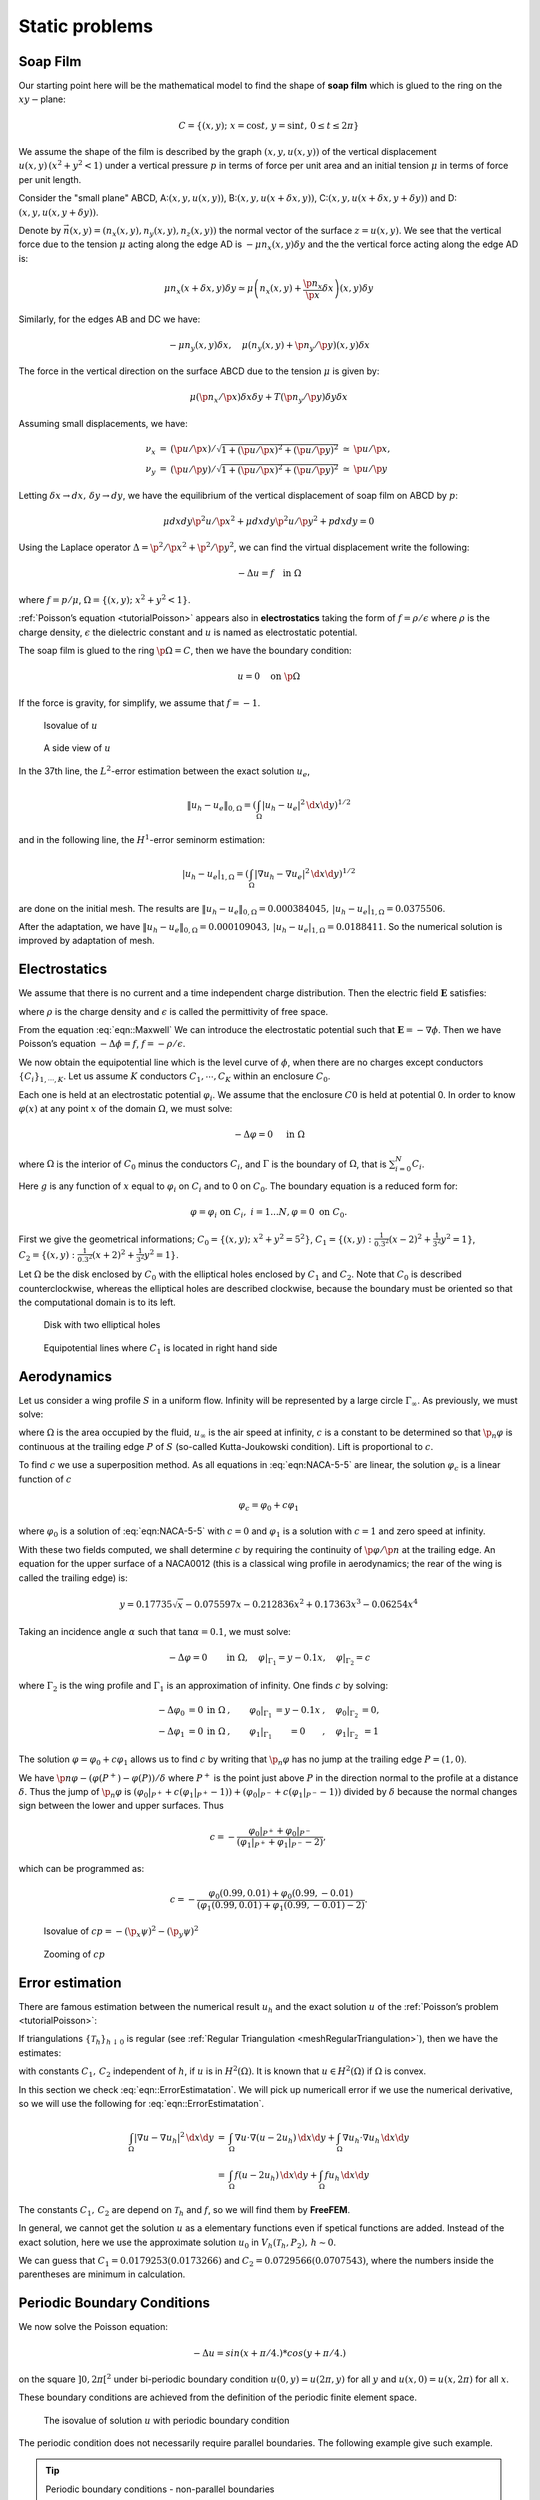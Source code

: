 .. role:: freefem(code)
  :language: freefem

Static problems
===============

.. _modelStatisSoap:

Soap Film
---------

Our starting point here will be the mathematical model to find the shape of **soap film** which is glued to the ring on the :math:`xy-`\ plane:

.. math::
    C=\{(x,y);\;x=\cos t,\,y=\sin t,\,0\leq t\leq 2\pi \}

We assume the shape of the film is described by the graph :math:`(x,y,u(x,y))` of the vertical displacement :math:`u(x,y)\, (x^2+y^2<1)` under a vertical pressure :math:`p` in terms of force per unit area and an initial tension :math:`\mu` in terms of force per unit length.

Consider the "small plane" ABCD, A:\ :math:`(x,y,u(x,y))`, B:\ :math:`(x,y,u(x+\delta x,y))`, C:\ :math:`(x,y,u(x+\delta x,y+\delta y))` and D:\ :math:`(x,y,u(x,y+\delta y))`.

Denote by :math:`\vec{n}(x,y)=(n_x(x,y),n_y(x,y),n_z(x,y))` the normal vector of the surface :math:`z=u(x,y)`.
We see that the vertical force due to the tension :math:`\mu` acting along the edge AD is :math:`-\mu n_x(x,y)\delta y` and the the vertical force acting along the edge AD is:

.. math::
    \mu n_x(x+\delta x,y)\delta y\simeq \mu\left(n_x(x,y)+\frac{\p n_x}{\p x}\delta x\right)(x,y)\delta y

.. figure:: images/StaticProblems_SoapFilm.png
    :name: exampleStaticProblemsSoapFilm
    :width: 75%

Similarly, for the edges AB and DC we have:

.. math::
    -\mu n_y(x,y)\delta x,\quad\mu\left(n_y(x,y)+\p n_y/\p y\right)(x,y)\delta x

The force in the vertical direction on the surface ABCD due to the tension :math:`\mu` is given by:

.. math::
    \mu\left(\p n_x/\p x\right)\delta x\delta y+T\left(\p n_y/\p y\right)\delta y\delta x

Assuming small displacements, we have:

.. math::
    \begin{array}{rcccl}
        \nu_x&=&(\p u/\p x)/\sqrt{1+(\p u/\p x)^2+(\p u/\p y)^2}&\simeq& \p u/\p x,\\
        \nu_y&=&(\p u/\p y)/\sqrt{1+(\p u/\p x)^2+(\p u/\p y)^2}&\simeq& \p u/\p y
    \end{array}

Letting :math:`\delta x\to dx,\, \delta y\to dy`, we have the equilibrium of the vertical displacement of soap film on ABCD by :math:`p`:

.. math::
    \mu dx dy\p^2 u/\p x^2 +\mu dx dy\p^2 u/\p y^2 + p dx dy = 0

Using the Laplace operator :math:`\Delta = \p^2 /\p x^2 + \p^2 /\p y^2`, we can find the virtual displacement write the following:

.. math::
    -\Delta u = f\quad \mbox{in }\Omega

where :math:`f=p/\mu`, :math:`\Omega =\{(x,y);\;x^{2}+y^{2}<1\}`.

:ref:`Poisson’s equation <tutorialPoisson>` appears also in **electrostatics** taking the form of :math:`f=\rho / \epsilon` where :math:`\rho` is the charge density, :math:`\epsilon` the dielectric constant and :math:`u` is named as electrostatic potential.

The soap film is glued to the ring :math:`\p \Omega =C`, then we have the boundary condition:

.. math::
    u=0\quad \mbox{on }\p \Omega

If the force is gravity, for simplify, we assume that :math:`f=-1`.

.. code-block:: freefem
    :linenos:

    // Parameters
    int nn = 50;
    func f = -1;
    func ue = (x^2+y^2-1)/4; //ue: exact solution

    // Mesh
    border a(t=0, 2*pi){x=cos(t); y=sin(t); label=1;}
    mesh disk = buildmesh(a(nn));
    plot(disk);

    // Fespace
    fespace femp1(disk, P1);
    femp1 u, v;

    // Problem
    problem laplace (u, v)
        = int2d(disk)( //bilinear form
            dx(u)*dx(v)
            + dy(u)*dy(v)
        )
        - int2d(disk)( //linear form
            f*v
        )
        + on(1, u=0) //boundary condition
        ;

    // Solve
    laplace;

    // Plot
    plot (u, value=true, wait=true);

    // Error
    femp1 err = u - ue;
    plot(err, value=true, wait=true);

    cout << "error L2 = " << sqrt( int2d(disk)(err^2) )<< endl;
    cout << "error H10 = " << sqrt( int2d(disk)((dx(u)-x/2)^2) + int2d(disk)((dy(u)-y/2)^2) )<< endl;

    /// Re-run with a mesh adaptation ///

    // Mesh adaptation
    disk = adaptmesh(disk, u, err=0.01);
    plot(disk, wait=true);

    // Solve
    laplace;
    plot (u, value=true, wait=true);

    // Error
    err = u - ue; //become FE-function on adapted mesh
    plot(err, value=true, wait=true);

    cout << "error L2 = " << sqrt( int2d(disk)(err^2) )<< endl;
    cout << "error H10 = " << sqrt( int2d(disk)((dx(u)-x/2)^2) + int2d(disk)((dy(u)-y/2)^2) )<< endl;

.. figure:: images/StaticProblems_SoapFilmSol.png
    :width: 50%
    :name: exampleStaticProblemsSoapFilmSol

    Isovalue of :math:`u`

.. figure:: images/StaticProblems_SoapFilm3D.png
    :width: 100%
    :name: exampleStaticProblemsSoapFilm3D

    A side view of :math:`u`

In the 37th line, the :math:`L^2`-error estimation between the exact solution :math:`u_e`,

.. math::
    \|u_h - u_e\|_{0,\Omega}=\left(\int_{\Omega}|u_h-u_e|^2\, \d x\d y\right)^{1/2}

and in the following line, the :math:`H^1`-error seminorm estimation:

.. math::
    |u_h - u_e|_{1,\Omega}=\left(\int_{\Omega}|\nabla u_h-\nabla u_e|^2\, \d x\d y\right)^{1/2}

are done on the initial mesh.
The results are :math:`\|u_h - u_e\|_{0,\Omega}=0.000384045,\, |u_h - u_e|_{1,\Omega}=0.0375506`.

After the adaptation, we have :math:`\|u_h - u_e\|_{0,\Omega}=0.000109043,\, |u_h - u_e|_{1,\Omega}=0.0188411`.
So the numerical solution is improved by adaptation of mesh.

Electrostatics
--------------

We assume that there is no current and a time independent charge distribution.
Then the electric field :math:`\mathbf{E}` satisfies:

.. math::
    \begin{array}{rcl}
        \mathrm{div}\mathbf{E} &=& \rho/\epsilon\\
        \mathrm{curl}\mathbf{E} &=& 0
    \end{array}
    :label: eqn::Maxwell

where :math:`\rho` is the charge density and :math:`\epsilon` is called the permittivity of free space.

From the equation :eq:`eqn::Maxwell` We can introduce the electrostatic potential such that :math:`\mathbf{E}=-\nabla \phi`.
Then we have Poisson’s equation :math:`-\Delta \phi=f`, :math:`f=-\rho/\epsilon`.

We now obtain the equipotential line which is the level curve of :math:`\phi`, when there are no charges except conductors :math:`\{C_i\}_{1,\cdots,K}`.
Let us assume :math:`K` conductors :math:`C_1,\cdots,C_K` within an enclosure :math:`C_0`.

Each one is held at an electrostatic potential :math:`\varphi_i`.
We assume that the enclosure :math:`C0` is held at potential 0.
In order to know :math:`\varphi(x)` at any point :math:`x` of the domain :math:`\Omega`, we must solve:

.. math::
    -\Delta \varphi =0\quad \textrm{ in }\Omega

where :math:`\Omega` is the interior of :math:`C_0` minus the conductors :math:`C_i`, and :math:`\Gamma` is the boundary of :math:`\Omega`, that is :math:`\sum_{i=0}^N C_i`.

Here :math:`g` is any function of :math:`x` equal to :math:`\varphi_i` on :math:`C_i` and to 0 on :math:`C_0`.
The boundary equation is a reduced form for:

.. math::
    \varphi =\varphi_{i}\;\text{on }C_{i},\;i=1...N,\varphi =0\;\text{on }C_{0}.

First we give the geometrical informations; :math:`C_0=\{(x,y);\; x^2+y^2=5^2\}`, :math:`C_1=\{(x,y):\;\frac{1}{0.3^2}(x-2)^2+\frac{1}{3^2}y^2=1\}`, :math:`C_2=\{(x,y):\; \frac{1}{0.3^2}(x+2)^2+\frac{1}{3^2}y^2=1\}`.

Let :math:`\Omega` be the disk enclosed by :math:`C_0` with the elliptical holes enclosed by :math:`C_1` and :math:`C_2`.
Note that :math:`C_0` is described counterclockwise, whereas the elliptical holes are described clockwise, because the boundary must be oriented so that the computational domain is to its left.

.. code-block:: freefem
    :linenos:

    // Mesh
    border C0(t=0, 2*pi){x=5*cos(t); y=5*sin(t);}
    border C1(t=0, 2*pi){x=2+0.3*cos(t); y=3*sin(t);}
    border C2(t=0, 2*pi){x=-2+0.3*cos(t); y=3*sin(t);}

    mesh Th = buildmesh(C0(60) + C1(-50) + C2(-50));
    plot(Th);

    // Fespace
    fespace Vh(Th, P1);
    Vh uh, vh;

    // Problem
    problem Electro (uh, vh)
        = int2d(Th)( //bilinear
            dx(uh)*dx(vh)
            + dy(uh)*dy(vh)
        )
        + on(C0, uh=0) //boundary condition on C_0
        + on(C1, uh=1) //+1 volt on C_1
        + on(C2, uh=-1) //-1 volt on C_2
        ;

    // Solve
    Electro;
    plot(uh);

.. subfigstart::

.. _figDiskWithHoles:

.. figure:: images/StaticProblems_ElectrostaticsMesh.png
    :width: 90%
    :name: exampleStaticProblemsElectrostaticsMesh

    Disk with two elliptical holes

.. _figDiskWithLines:

.. figure:: images/StaticProblems_Electrostatics.png
    :width: 90%
    :name: exampleStaticProblemsElectrostatics

    Equipotential lines where :math:`C_1` is located in right hand side

.. subfigend::
    :width: 0.49
    :alt: DiskWithHoles
    :label: DiskWithHoles

Aerodynamics
------------

Let us consider a wing profile :math:`S` in a uniform flow.
Infinity will be represented by a large circle :math:`\Gamma_{\infty}`.
As previously, we must solve:

.. math::
    \Delta \varphi=0\quad\textrm{in }\Omega,
    \quad \varphi|_S=c,\quad
    \varphi|_{\Gamma_{\infty}}=u_{\infty 1x}-u_{\infty2x}
    :label: eqn:NACA-5-5

where :math:`\Omega` is the area occupied by the fluid, :math:`u_{\infty}` is the air speed at infinity, :math:`c` is a constant to be determined so that :math:`\p_n\varphi` is continuous at the trailing edge :math:`P` of :math:`S` (so-called Kutta-Joukowski condition).
Lift is proportional to :math:`c`.

To find :math:`c` we use a superposition method.
As all equations in :eq:`eqn:NACA-5-5` are linear, the solution :math:`\varphi_c` is a linear function of :math:`c`

.. math::
    \varphi_c = \varphi_0 + c\varphi_1

where :math:`\varphi_0` is a solution of :eq:`eqn:NACA-5-5` with :math:`c = 0` and :math:`\varphi_1` is a solution with :math:`c = 1` and zero speed at infinity.

With these two fields computed, we shall determine :math:`c` by requiring the continuity of :math:`\p \varphi /\p n` at the trailing edge.
An equation for the upper surface of a NACA0012 (this is a classical wing profile in aerodynamics; the rear of the wing is called the trailing edge) is:

.. math::
    y = 0.17735\sqrt{x} - 0.075597x - 0.212836x^2 + 0.17363x^3 - 0.06254x^4

Taking an incidence angle :math:`\alpha` such that :math:`\tan \alpha = 0.1`, we must solve:

.. math::
    -\Delta\varphi = 0\qquad \textrm{in }\Omega, \quad \varphi|_{\Gamma_1} = y - 0.1x,\quad \varphi |_{\Gamma_2} = c

where :math:`\Gamma_2` is the wing profile and :math:`\Gamma_1` is an approximation of infinity.
One finds :math:`c` by solving:

.. math::
    \begin{array}{ccccccc}
        -\Delta\varphi_0 &= 0 &\textrm{in }\Omega&,\qquad \varphi_0|_{\Gamma_1} &= y - 0.1x&, \quad \varphi_0|_{\Gamma_2} &= 0,\\
        -\Delta\varphi_1 &= 0 &\textrm{in }\Omega&, \qquad \varphi_1|_{\Gamma_1} &= 0&, \quad \varphi_1|_{\Gamma_2} &= 1
    \end{array}

The solution :math:`\varphi = \varphi_0+c\varphi_1` allows us to find :math:`c` by writing that :math:`\p_n\varphi` has no jump at the trailing edge :math:`P = (1, 0)`.

We have :math:`\p n\varphi -(\varphi (P^+)-\varphi (P))/\delta` where :math:`P^+` is the point just above :math:`P` in the direction normal to the profile at a distance :math:`\delta`.
Thus the jump of :math:`\p_n\varphi` is :math:`(\varphi_0|_{P^+} +c(\varphi_1|_{P^+} -1))+(\varphi_0|_{P^-} +c(\varphi_1|_{P^-} -1))` divided by :math:`\delta` because the normal changes sign between the lower and upper surfaces. Thus

.. math::
    c = -\frac{\varphi_0|_{P^+} + \varphi_0|_{P^-}}
    {(\varphi_1|_{P^+} + \varphi_1|_{P^-} - 2)} ,

which can be programmed as:

.. math::
    c = -\frac{\varphi_0(0.99, 0.01) + \varphi_0(0.99,-0.01)}
    {(\varphi_1(0.99, 0.01) + \varphi_1(0.99,-0.01) - 2)} .

.. code-block:: freefem
    :linenos:

    // Mesh
    border a(t=0, 2*pi){x=5*cos(t); y=5*sin(t);}
    border upper(t=0, 1) {
        x=t;
        y=0.17735*sqrt(t)-0.075597*t - 0.212836*(t^2) + 0.17363*(t^3) - 0.06254*(t^4);
    }
    border lower(t=1, 0) {
        x=t;
        y=-(0.17735*sqrt(t) - 0.075597*t - 0.212836*(t^2) + 0.17363*(t^3) - 0.06254*(t^4));
    }
    border c(t=0, 2*pi){x=0.8*cos(t)+0.5; y=0.8*sin(t);}

    mesh Zoom = buildmesh(c(30) + upper(35) + lower(35));
    mesh Th = buildmesh(a(30) + upper(35) + lower(35));

    // Fespace
    fespace Vh(Th, P2);
    Vh psi0, psi1, vh;

    fespace ZVh(Zoom, P2);

    // Problem
    solve Joukowski0(psi0, vh)
        = int2d(Th)(
            dx(psi0)*dx(vh)
            + dy(psi0)*dy(vh)
        )
        + on(a, psi0=y-0.1*x)
        + on(upper, lower, psi0=0)
        ;

    plot(psi0);

    solve Joukowski1(psi1,vh)
        = int2d(Th)(
            dx(psi1)*dx(vh)
            + dy(psi1)*dy(vh)
        )
        + on(a, psi1=0)
        + on(upper, lower, psi1=1);

    plot(psi1);

    //continuity of pressure at trailing edge
    real beta = psi0(0.99,0.01) + psi0(0.99,-0.01);
    beta = -beta / (psi1(0.99,0.01) + psi1(0.99,-0.01)-2);

    Vh psi = beta*psi1 + psi0;
    plot(psi);

    ZVh Zpsi = psi;
    plot(Zpsi, bw=true);

    ZVh cp = -dx(psi)^2 - dy(psi)^2;
    plot(cp);

    ZVh Zcp = cp;
    plot(Zcp, nbiso=40);

.. subfigstart::

.. _figIsovalueOfCp:

.. figure:: images/StaticProblems_Aerodynamics1.png
    :width: 90%
    :name: exampleStaticProblemsAerodynamics1

    Isovalue of :math:`cp = -(\p_x\psi)^2 - (\p_y\psi)^2`

.. _figZoomingOfCp:

.. figure:: images/StaticProblems_Aerodynamics2.png
    :width: 90%
    :name: exampleStaticProblemsAerodynamics2

    Zooming of :math:`cp`

.. subfigend::
    :width: 0.49
    :alt: IsovalueOfCp
    :label: IsovalueOfCp

Error estimation
----------------

There are famous estimation between the numerical result :math:`u_h` and the exact solution :math:`u` of the :ref:`Poisson’s problem <tutorialPoisson>`:

If triangulations :math:`\{\mathcal{T}_h\}_{h\downarrow 0}` is regular (see :ref:`Regular Triangulation <meshRegularTriangulation>`), then we have the estimates:

.. math::
    \begin{array}{rcl}
        |\nabla u - \nabla u_h|_{0,\Omega} &\le& C_1h \\
        \|u - u_h\|_{0,\Omega} &\le& C_2h^2
    \end{array}
    :label: eqn::ErrorEstimatation

with constants :math:`C_1,\, C_2` independent of :math:`h`, if :math:`u` is in :math:`H^2(\Omega)`.
It is known that :math:`u\in H^2(\Omega)` if :math:`\Omega` is convex.

In this section we check :eq:`eqn::ErrorEstimatation`.
We will pick up numericall error if we use the numerical derivative, so we will use the following for :eq:`eqn::ErrorEstimatation`.

.. math::
    \begin{array}{rcl}
        \int_{\Omega}|\nabla u - \nabla u_h|^2\, \d x\d y &=&\int_{\Omega}\nabla u\cdot \nabla(u - 2u_h)\, \d x\d y+ \int_{\Omega}\nabla u_h\cdot \nabla u_h\, \d x\d y\\
        &=&\int_{\Omega}f(u-2u_h)\, \d x\d y+\int_{\Omega}fu_h\, \d x\d y
    \end{array}

The constants :math:`C_1,\, C_2` are depend on :math:`\mathcal{T}_h` and :math:`f`, so we will find them by **FreeFEM**.

In general, we cannot get the solution :math:`u` as a elementary functions even if spetical functions are added.
Instead of the exact solution, here we use the approximate solution :math:`u_0` in :math:`V_h(\mathcal{T}_h,P_2),\, h\sim 0`.

.. code-block:: freefem
    :linenos:

    // Parameters
    func f = x*y;

    //Mesh
    mesh Th0 = square(100, 100);

    // Fespace
    fespace V0h(Th0, P2);
    V0h u0, v0;

    // Problem
    solve Poisson0 (u0, v0)
        = int2d(Th0)(
            dx(u0)*dx(v0)
            + dy(u0)*dy(v0)
        )
        - int2d(Th0)(
            f*v0
        )
        + on(1, 2, 3, 4, u0=0)
        ;
    plot(u0);

    // Error loop
    real[int] errL2(10), errH1(10);
    for (int i = 1; i <= 10; i++){
        // Mesh
        mesh Th = square(5+i*3,5+i*3);

        // Fespace
        fespace Vh(Th, P1);
        Vh u, v;
        fespace Ph(Th, P0);
        Ph h = hTriangle; //get the size of all triangles

        // Problem
        solve Poisson (u, v)
            = int2d(Th)(
                dx(u)*dx(v)
                + dy(u)*dy(v)
            )
            - int2d(Th)(
                f*v
            )
            + on(1, 2, 3, 4, u=0)
            ;

        // Error
        V0h uu = u; //interpolate solution on first mesh
        errL2[i-1] = sqrt( int2d(Th0)((uu - u0)^2) )/h[].max^2;
        errH1[i-1] = sqrt( int2d(Th0)(f*(u0 - 2*uu + uu)) )/h[].max;
    }

    // Display
    cout << "C1 = " << errL2.max << "("<<errL2.min<<")" << endl;
    cout << "C2 = " << errH1.max << "("<<errH1.min<<")" << endl;

We can guess that :math:`C_1=0.0179253(0.0173266)` and :math:`C_2=0.0729566(0.0707543)`, where the numbers inside the parentheses are minimum in calculation.

Periodic Boundary Conditions
----------------------------

We now solve the Poisson equation:

.. math::
    -\Delta u = sin(x+\pi/4.)*cos(y+\pi/4.)

on the square :math:`]0,2\pi[^2` under bi-periodic boundary condition :math:`u(0,y)=u(2\pi,y)` for all :math:`y` and :math:`u(x,0)=u(x,2\pi)` for all :math:`x`.

These boundary conditions are achieved from the definition of the periodic finite element space.

.. code-block:: freefem
    :linenos:

    // Parameters
    func f = sin(x+pi/4.)*cos(y+pi/4.); //right hand side

    // Mesh
    mesh Th = square(10, 10, [2*x*pi, 2*y*pi]);

    // Fespace
    //defined the fespace with periodic condition
    //label: 2 and 4 are left and right side with y the curve abscissa
    //       1 and 2 are bottom and upper side with x the curve abscissa
    fespace Vh(Th, P2, periodic=[[2, y], [4, y], [1, x], [3, x]]);
    Vh uh, vh;

    // Problem
    problem laplace (uh, vh)
        = int2d(Th)(
            uh*vh*1.0e-10 // to fix the constant
            + dx(uh)*dx(vh)
            + dy(uh)*dy(vh)
        )
        + int2d(Th)(
            - f*vh
        )
        ;

    // Solve
    laplace;

    // Plot
    plot(uh, value=true);

.. figure:: images/StaticProblems_PeriodicBoundaryConditions.png
    :name: exampleStaticProblemsPeriodicBoundaryConditions
    :width: 50%

    The isovalue of solution :math:`u` with periodic boundary condition

The periodic condition does not necessarily require parallel boundaries.
The following example give such example.

.. tip:: Periodic boundary conditions - non-parallel boundaries

    .. code-block:: freefem
        :linenos:

        // Parameters
        int n = 10;
        real r = 0.25;
        real r2 = 1.732;
        func f = (y+x+1)*(y+x-1)*(y-x+1)*(y-x-1);

        // Mesh
        border a(t=0, 1){x=-t+1; y=t; label=1;};
        border b(t=0, 1){x=-t; y=1-t; label=2;};
        border c(t=0, 1){x=t-1; y=-t; label=3;};
        border d(t=0, 1){x=t; y=-1+t; label=4;};
        border e(t=0, 2*pi){x=r*cos(t); y=-r*sin(t); label=0;};
        mesh Th = buildmesh(a(n) + b(n) + c(n) + d(n) + e(n));
        plot(Th, wait=true);

        // Fespace
        //warning for periodic condition:
        //side a and c
        //on side a (label 1) $ x \in [0,1] $ or $ x-y\in [-1,1] $
        //on side c (label 3) $ x \in [-1,0]$ or $ x-y\in[-1,1] $
        //so the common abscissa can be respectively $x$ and $x+1$
        //or you can can try curviline abscissa $x-y$ and $x-y$
        //1 first way
        //fespace Vh(Th, P2, periodic=[[2, 1+x], [4, x], [1, x], [3, 1+x]]);
        //2 second way
        fespace Vh(Th, P2, periodic=[[2, x+y], [4, x+y], [1, x-y], [3, x-y]]);
        Vh uh, vh;

        // Problem
        real intf = int2d(Th)(f);
        real mTh = int2d(Th)(1);
        real k =  intf / mTh;
        problem laplace (uh, vh)
            = int2d(Th)(
                uh*vh*1.0e-10 // to fix the constant
                + dx(uh)*dx(vh)
                + dy(uh)*dy(vh)
            )
            + int2d(Th)(
                (k-f)*vh
            )
            ;

        // Solve
        laplace;

        // Plot
        plot(uh, wait=true);

    .. figure:: images/StaticProblems_PeriodicBoundaryConditions2.png
        :name: exampleStaticProblemsPeriodicBoundaryConditions2
        :width: 50%

        The isovalue of solution :math:`u` for :math:`\Delta u = ((y+x)^{2}+1)((y-x)^{2}+1) - k`, in :math:`\Omega` and :math:`\p_{n} u =0` on hole, and with two periodic boundary condition on external border

An other example with no equal border, just to see if the code works.

.. tip:: Periodic boundary conditions - non-equal border

    .. code-block:: freefem
        :linenos:

        // Macro
        //irregular boundary condition to build border AB
        macro LINEBORDER(A, B, lab)
            border A#B(t=0,1){ real t1=1.-t;
            x=A#x*t1+B#x*t;
            y=A#y*t1+B#y*t;
            label=lab; } //EOM
        // compute \||AB|\| A=(ax,ay) et B =(bx,by)
        macro dist(ax, ay, bx, by)
            sqrt(square((ax)-(bx)) + square((ay)-(by))) //EOM
        macro Grad(u) [dx(u), dy(u)] //EOM

        // Parameters
        int n = 10;
        real Ax = 0.9, Ay = 1;
        real Bx = 2, By = 1;
        real Cx = 2.5, Cy = 2.5;
        real Dx = 1, Dy = 2;
        real gx = (Ax+Bx+Cx+Dx)/4.;
        real gy = (Ay+By+Cy+Dy)/4.;

        // Mesh
        LINEBORDER(A,B,1)
        LINEBORDER(B,C,2)
        LINEBORDER(C,D,3)
        LINEBORDER(D,A,4)
        mesh Th=buildmesh(AB(n)+BC(n)+CD(n)+DA(n),fixedborder=1);

        // Fespace
        real l1 = dist(Ax,Ay,Bx,By);
        real l2 = dist(Bx,By,Cx,Cy);
        real l3 = dist(Cx,Cy,Dx,Dy);
        real l4 = dist(Dx,Dy,Ax,Ay);
        func s1 = dist(Ax,Ay,x,y)/l1; //absisse on AB = ||AX||/||AB||
        func s2 = dist(Bx,By,x,y)/l2; //absisse on BC = ||BX||/||BC||
        func s3 = dist(Cx,Cy,x,y)/l3; //absisse on CD = ||CX||/||CD||
        func s4 = dist(Dx,Dy,x,y)/l4; //absisse on DA = ||DX||/||DA||
        verbosity = 6; //to see the abscisse value of the periodic condition
        fespace Vh(Th, P1, periodic=[[1, s1], [3, s3], [2, s2], [4, s4]]);
        verbosity = 1; //reset verbosity
        Vh u, v;

        real cc = 0;
        cc = int2d(Th)((x-gx)*(y-gy)-cc)/Th.area;
        cout << "compatibility = " << int2d(Th)((x-gx)*(y-gy)-cc) <<endl;

        // Problem
        solve Poisson (u, v)
            = int2d(Th)(
                Grad(u)'*Grad(v)
                + 1e-10*u*v
            )
            -int2d(Th)(
                10*v*((x-gx)*(y-gy)-cc)
            )
            ;

        // Plot
        plot(u, value=true);

.. tip:: Periodic boundry conditions - Poisson cube-balloon

    .. code-block:: freefem
        :linenos:

        load "msh3" load "tetgen" load "medit"

        // Parameters
        real hs = 0.1; //mesh size on sphere
        int[int] N = [20, 20, 20];
        real [int,int] B = [[-1, 1], [-1, 1], [-1, 1]];
        int [int,int] L = [[1, 2], [3, 4], [5, 6]];

        real x0 = 0.3, y0 = 0.4, z0 = 06;
        func f = sin(x*2*pi+x0)*sin(y*2*pi+y0)*sin(z*2*pi+z0);

        // Mesh
        bool buildTh = 0;
        mesh3 Th;
        try { //a way to build one time the mesh or read it if the file exist
            Th = readmesh3("Th-hex-sph.mesh");
        }
        catch (...){
            buildTh = 1;
        }

        if (buildTh){
            include "MeshSurface.idp"

            // Surface Mesh
            mesh3 ThH = SurfaceHex(N, B, L, 1);
            mesh3 ThS = Sphere(0.5, hs, 7, 1);

            mesh3 ThHS = ThH + ThS;

            real voltet = (hs^3)/6.;
            real[int] domain = [0, 0, 0, 1, voltet, 0, 0, 0.7, 2, voltet];
            Th = tetg(ThHS, switch="pqaAAYYQ", nbofregions=2, regionlist=domain);

            savemesh(Th, "Th-hex-sph.mesh");
        }

        // Fespace
        fespace Ph(Th, P0);
        Ph reg = region;
        cout << " centre = " << reg(0,0,0) << endl;
        cout << " exterieur = " << reg(0,0,0.7) << endl;

        verbosity = 50;
        fespace Vh(Th, P1, periodic=[[3, x, z], [4, x, z], [1, y, z], [2, y, z], [5, x, y], [6, x, y]]);
        verbosity = 1;
        Vh uh,vh;

        // Macro
        macro Grad(u) [dx(u),dy(u),dz(u)] // EOM

        // Problem
        problem Poisson (uh, vh)
            = int3d(Th, 1)(
                Grad(uh)'*Grad(vh)*100
            )
            + int3d(Th, 2)(
                Grad(uh)'*Grad(vh)*2
            )
            + int3d(Th)(
                vh*f
            )
            ;

        // Solve
        Poisson;

        // Plot
        plot(uh, wait=true, nbiso=6);
        medit("uh", Th, uh);

    .. subfigstart::

    .. _figCubeBalloon:

    .. figure:: images/StaticProblems_PeriodicBoundaryConditionsPoisson1.png
        :width: 90%
        :name: exampleStaticProblemsPeriodicBoundaryConditionsPoisson1

        View of the surface isovalue of periodic solution :math:`uh`

    .. figCutSolution:

    .. figure:: images/StaticProblems_PeriodicBoundaryConditionsPoisson2.png
        :width: 90%
        :name: exampleStaticProblemsPeriodicBoundaryConditionsPoisson2

        View a the cut of the solution :math:`uh` with ffmedit

    .. subfigend::
        :width: 0.49
        :alt: CubeBalloon
        :label: CubeBalloon


.. _modelStaticPoissonWithMixedBoundaryCondition:

Poisson Problems with mixed boundary condition
----------------------------------------------

Here we consider the Poisson equation with mixed boundary conditions:

For given functions :math:`f` and :math:`g`, find :math:`u` such that:

.. math::
    \begin{array}{rcll}
        -\Delta u &=& f & \textrm{ in }\Omega\\
        u &=& g &\textrm{ on }\Gamma_D\\
        \p u/\p n &=& 0 &\textrm{ on }\Gamma_N
    \end{array}

where :math:`\Gamma_D` is a part of the boundary :math:`\Gamma` and :math:`\Gamma_N=\Gamma\setminus \overline{\Gamma_D}`.

The solution :math:`u` has the singularity at the points :math:`\{\gamma_1,\gamma_2\}=\overline{\Gamma_D}\cap\overline{\Gamma_N}`.

When :math:`\Omega=\{(x,y);\; -1<x<1,\, 0<y<1\}`, :math:`\Gamma_N=\{(x,y);\; -1\le x<0,\, y=0\}`, :math:`\Gamma_D=\p \Omega\setminus \Gamma_N`, the singularity will appear at :math:`\gamma_1=(0,0),\, \gamma_2(-1,0)`, and :math:`u` has the expression:

.. math::
    u=K_iu_S + u_R,\, u_R\in H^2(\textrm{near }\gamma_i),\, i=1,2

with a constants :math:`K_i`.

Here :math:`u_S = r_j^{1/2}\sin(\theta_j/2)` by the local polar coordinate :math:`(r_j,\theta_j` at :math:`\gamma_j` such that :math:`(r_1,\theta_1)=(r,\theta)`.

Instead of polar coordinate system :math:`(r,\theta)`, we use that :math:`r` = :freefem:`sqrt` (:math:`x^2+y^2`) and :math:`\theta` = :freefem:`atan2` (:math:`y,x`) in **FreeFEM**.

Assume that :math:`f=-2\times 30(x^2+y^2)` and :math:`g=u_e=10(x^2+y^2)^{1/4}\sin\left([\tan^{-1}(y/x)]/2\right)+30(x^2y^2)`, where :math:`u_e`\ S is the exact solution.

.. code-block:: freefem
    :linenos:

    // Parameters
    func f = -2*30*(x^2+y^2); //given function
    //the singular term of the solution is K*us (K: constant)
    func us = sin(atan2(y,x)/2)*sqrt( sqrt(x^2+y^2) );
    real K = 10.;
    func ue = K*us + 30*(x^2*y^2);

    // Mesh
    border N(t=0, 1){x=-1+t; y=0; label=1;};
    border D1(t=0, 1){x=t; y=0; label=2;};
    border D2(t=0, 1){x=1; y=t; label=2;};
    border D3(t=0, 2){x=1-t; y=1; label=2;};
    border D4(t=0, 1){x=-1; y=1-t; label=2;};

    mesh T0h = buildmesh(N(10) + D1(10) + D2(10) + D3(20) + D4(10));
    plot(T0h, wait=true);

    // Fespace
    fespace V0h(T0h, P1);
    V0h u0, v0;

    //Problem
    solve Poisson0 (u0, v0)
        = int2d(T0h)(
            dx(u0)*dx(v0)
            + dy(u0)*dy(v0)
        )
        - int2d(T0h)(
            f*v0
        )
        + on(2, u0=ue)
        ;

    // Mesh adaptation by the singular term
    mesh Th = adaptmesh(T0h, us);
    for (int i = 0; i < 5; i++)
    mesh Th = adaptmesh(Th, us);

    // Fespace
    fespace Vh(Th, P1);
    Vh u, v;

    // Problem
    solve Poisson (u, v)
        = int2d(Th)(
            dx(u)*dx(v)
            + dy(u)*dy(v)
        )
        - int2d(Th)(
            f*v
        )
        + on(2, u=ue)
        ;

    // Plot
    plot(Th);
    plot(u, wait=true);

    // Error in H1 norm
    Vh uue = ue;
    real H1e = sqrt( int2d(Th)(dx(uue)^2 + dy(uue)^2 + uue^2) );
    Vh err0 = u0 - ue;
    Vh err = u - ue;
    Vh H1err0 = int2d(Th)(dx(err0)^2 + dy(err0)^2 + err0^2);
    Vh H1err = int2d(Th)(dx(err)^2 + dy(err)^2 + err^2);
    cout << "Relative error in first mesh = "<< int2d(Th)(H1err0)/H1e << endl;
    cout << "Relative error in adaptive mesh = "<< int2d(Th)(H1err)/H1e << endl;

From line 35 to 37, mesh adaptations are done using the base of singular term.

In line 61, :freefem:`H1e` = :math:`|u_e|_{1,\Omega}` is calculated.

In lines 64 and 65, the relative errors are calculated, that is:

.. math::
    \begin{array}{rcl}
        \|u^0_h-u_e\|_{1,\Omega}/H1e&=&0.120421\\
        \|u^a_h-u_e\|_{1,\Omega}/H1e&=&0.0150581
    \end{array}

where :math:`u^0_h` is the numerical solution in :freefem:`T0h` and :math:`u^a_h` is :freefem:`u` in this program.

Poisson with mixed finite element
---------------------------------

Here we consider the Poisson equation with mixed boundary value problems:

For given functions :math:`f` , :math:`g_d`, :math:`g_n`, find :math:`p` such that

.. math::
    \begin{array}{rcll}
        -\Delta p &=& 1 & \textrm{ in }\Omega\\
        p &=& g_d & \textrm{ on }\Gamma_D\\
        \p p/\p n &=& g_n & \textrm{ on }\Gamma_N
    \end{array}

where :math:`\Gamma_D` is a part of the boundary :math:`\Gamma` and :math:`\Gamma_N=\Gamma\setminus \overline{\Gamma_D}`.

The mixed formulation is: find :math:`p` and :math:`\mathbf{u}` such that:

.. math::
    \begin{array}{rcll}
        \nabla p + \mathbf{u} &=& \mathbf{0} & \textrm{ in }\Omega\\
        \nabla. \mathbf{u} &=& f & \textrm{ in }\Omega\\
        p &=& g_d & \textrm{ on }\Gamma_D\\
        \p u. n &=& \mathbf{g}_n.n & \textrm{ on }\Gamma_N
    \end{array}

where :math:`\mathbf{g}_n` is a vector such that :math:`\mathbf{g}_n.n = g_n`.

The variational formulation is:

.. math::
    \begin{array}{rcl}
        \forall \mathbf{v} \in \mathbb{V}_0: & \int_\Omega p \nabla.v + \mathbf{v} \mathbf{v} &= \int_{\Gamma_d} g_d \mathbf{v}.n\\
        \forall {q} \in \mathbb{P}: & \int_\Omega q \nabla.u &= \int_\Omega q f\nonumber\\
        & \p u. n &= \mathbf{g}_n.n \quad \textrm{on }\Gamma_N
    \end{array}

where the functional space are:

.. math::
    \mathbb{P}= L^2(\Omega),
    \qquad\mathbb{V}= H(div)=\{\mathbf{v}\in L^2(\Omega)^2,\nabla.\mathbf{v}\in L^2(\Omega)\}

and:

.. math::
    \mathbb{V}_0 = \{\mathbf{v}\in \mathbb{V};\quad\mathbf{v}. n = 0 \quad\mathrm{on }\;\;\Gamma_N\}

To write the **FreeFEM** example, we have just to choose the finites elements spaces.

Here :math:`\mathbb{V}` space is discretize with Raviart-Thomas finite element :freefem:`RT0` and :math:`\mathbb{P}` is discretize by constant finite element :freefem:`P0`.

**Example 9.10** LaplaceRT.edp

.. code-block:: freefem
    :linenos:

    // Parameters
    func gd = 1.;
    func g1n = 1.;
    func g2n = 1.;

    // Mesh
    mesh Th = square(10, 10);

    // Fespace
    fespace Vh(Th, RT0);
    Vh [u1, u2];
    Vh [v1, v2];

    fespace Ph(Th, P0);
    Ph p, q;

    // Problem
    problem laplaceMixte ([u1, u2, p], [v1, v2, q], solver=GMRES, eps=1.0e-10, tgv=1e30, dimKrylov=150)
        = int2d(Th)(
            p*q*1e-15 //this term is here to be sure
            // that all sub matrix are inversible (LU requirement)
            + u1*v1
            + u2*v2
            + p*(dx(v1)+dy(v2))
            + (dx(u1)+dy(u2))*q
        )
        + int2d(Th) (
            q
        )
        - int1d(Th, 1, 2, 3)(
            gd*(v1*N.x +v2*N.y)
        )
        + on(4, u1=g1n, u2=g2n)
        ;

    // Solve
    laplaceMixte;

    // Plot
    plot([u1, u2], coef=0.1, wait=true, value=true);
    plot(p, fill=1, wait=true, value=true);

Metric Adaptation and residual error indicator
----------------------------------------------

We do metric mesh adaption and compute the classical residual error indicator :math:`\eta_{T}` on the element :math:`T` for the Poisson problem.

First, we solve the same problem as in a previous example.

.. code-block:: freefem
    :linenos:

    // Parameters
    real[int] viso(21);
    for (int i = 0; i < viso.n; i++)
    viso[i] = 10.^(+(i-16.)/2.);
    real error = 0.01;
    func f = (x-y);

    // Mesh
    border ba(t=0, 1.0){x=t; y=0; label=1;}
    border bb(t=0, 0.5){x=1; y=t; label=2;}
    border bc(t=0, 0.5){x=1-t; y=0.5; label=3;}
    border bd(t=0.5, 1){x=0.5; y=t; label=4;}
    border be(t=0.5, 1){x=1-t; y=1; label=5;}
    border bf(t=0.0, 1){x=0; y=1-t; label=6;}
    mesh Th = buildmesh(ba(6) + bb(4) + bc(4) + bd(4) + be(4) + bf(6));

    // Fespace
    fespace Vh(Th, P2);
    Vh u, v;

    fespace Nh(Th, P0);
    Nh rho;

    // Problem
    problem Probem1 (u, v, solver=CG, eps=1.0e-6)
        = int2d(Th, qforder=5)(
            u*v*1.0e-10
            + dx(u)*dx(v)
            + dy(u)*dy(v)
        )
        + int2d(Th, qforder=5)(
            - f*v
        )
        ;

Now, the local error indicator :math:`\eta_{T}` is:

.. math::
   \eta_{T} =\left( h_{T}^{2} || f + \Delta u_{{h}} ||_{L^{2}(T)}^{2} +\sum_{e\in \mathcal{E}_{K}} h_{e} \,||\, [ \frac{\p u_{h}}{\p n_{k}}] \,||^{2}_{L^{2}(e)} \right)^{\frac{1}{2}}

where :math:`h_{T}` is the longest edge of :math:`T`, :math:`{\cal E}_T` is the set of :math:`T` edge not on :math:`\Gamma=\p \Omega`, :math:`n_{T}` is the outside unit normal to :math:`K`, :math:`h_{e}` is the length of edge :math:`e`, :math:`[ g ]` is the jump of the function :math:`g` across edge (left value minus right value).

Of course, we can use a variational form to compute :math:`\eta_{T}^{2}`, with test function constant function in each triangle.

.. code-block:: freefem
    :linenos:

    // Error
    varf indicator2 (uu, chiK)
        = intalledges(Th)(
            chiK*lenEdge*square(jump(N.x*dx(u) + N.y*dy(u)))
        )
        + int2d(Th)(
            chiK*square(hTriangle*(f + dxx(u) + dyy(u)))
        )
        ;

    // Mesh adaptation loop
    for (int i = 0; i < 4; i++){
        // Solve
        Probem1;
        cout << u[].min << " " << u[].max << endl;
        plot(u, wait=true);

        // Error
        rho[] = indicator2(0, Nh);
        rho = sqrt(rho);
        cout << "rho = min " << rho[].min << " max=" << rho[].max << endl;
        plot(rho, fill=true, wait=true, cmm="indicator density", value=true, viso=viso, nbiso=viso.n);

        // Mesh adaptation
        plot(Th, wait=true, cmm="Mesh (before adaptation)");
        Th = adaptmesh(Th, [dx(u), dy(u)], err=error, anisomax=1);
        plot(Th, wait=true, cmm="Mesh (after adaptation)");
        u = u;
        rho = rho;
        error = error/2;
    }

If the method is correct, we expect to look the graphics by an almost constant function :math:`\eta` on your computer as in :numref:`exampleStaticProblemsMetricAdaptation` and :numref:`exampleStaticProblemsMetricAdaptation2`.


.. subfigstart::

.. figDensityError:

.. figure:: images/StaticProblems_MetricAdaptation.png
    :width: 50%
    :name: exampleStaticProblemsMetricAdaptation

    Density of the error indicator with isotropic :math:`P_{2}` metric

.. figDensityError2:

.. figure:: images/StaticProblems_MetricAdaptation2.png
    :width: 50%
    :name: exampleStaticProblemsMetricAdaptation2

    Density of the error indicator with isotropic :math:`P_{2}` metric

.. subfigend::
   :width: 0.49
   :alt: DensityError
   :label: DensityError

.. _modelStaticProblemAdaptationUsingResidualErrorIndicator:

Adaptation using residual error indicator
-----------------------------------------

In the previous example we compute the error indicator, now we use it, to adapt the mesh.
The new mesh size is given by the following formulae:

.. math::
   h_{n+1}(x) = \frac{h_{n}(x)}{f_{n}(\eta_K(x))}

where :math:`\eta_n(x)` is the level of error at point :math:`x` given by the local error indicator, :math:`h_n` is the previous "mesh size" field, and :math:`f_n` is a user function define by :math:`f_n = min(3,max(1/3,\eta_n / \eta_n^* ))` where :math:`\eta_n^* = mean(\eta_n) c`, and :math:`c` is an user coefficient generally close to one.

First a macro :freefem:`MeshSizecomputation` is defined to get a :math:`P_1` mesh size as the average of edge length.

.. code-block:: freefem
    :linenos:

    // macro the get the current mesh size parameter
    // in:
    // Th the mesh
    // Vh P1 fespace on Th
    // out :
    // h: the Vh finite element finite set to the current mesh size
    macro MeshSizecomputation (Th, Vh, h)
    {
        real[int] count(Th.nv);
        /*mesh size (lenEdge = integral(e) 1 ds)*/
        varf vmeshsizen (u, v) = intalledges(Th, qfnbpE=1)(v);
        /*number of edges per vertex*/
        varf vedgecount (u, v) = intalledges(Th, qfnbpE=1)(v/lenEdge);
        /*mesh size*/
        count = vedgecount(0, Vh);
        h[] = 0.;
        h[] = vmeshsizen(0, Vh);
        cout << "count min = " << count.min << " max = " << count.max << endl;
        h[] = h[]./count;
        cout << "-- bound meshsize = " << h[].min << " " << h[].max << endl;
    } //

A second macro to re-mesh according to the new mesh size.

.. code-block:: freefem
    :linenos:

    // macro to remesh according the de residual indicator
    // in:
    // Th the mesh
    // Ph P0 fespace on Th
    // Vh P1 fespace on Th
    // vindicator the varf to evaluate the indicator
    // coef on etameam
    macro ReMeshIndicator (Th, Ph, Vh, vindicator, coef)
    {
        Vh h=0;
        /*evaluate the mesh size*/
        MeshSizecomputation(Th, Vh, h);
        Ph etak;
        etak[] = vindicator(0, Ph);
        etak[] = sqrt(etak[]);
        real etastar= coef*(etak[].sum/etak[].n);
        cout << "etastar = " << etastar << " sum = " << etak[].sum << " " << endl;

        /*etaK is discontinous*/
        /*we use P1 L2 projection with mass lumping*/
        Vh fn, sigma;
        varf veta(unused, v) = int2d(Th)(etak*v);
        varf vun(unused, v) = int2d(Th)(1*v);
        fn[] = veta(0, Vh);
        sigma[] = vun(0, Vh);
        fn[] = fn[]./ sigma[];
        fn = max(min(fn/etastar,3.),0.3333);

        /*new mesh size*/
        h = h / fn;
        /*build the mesh*/
        Th = adaptmesh(Th, IsMetric=1, h, splitpbedge=1, nbvx=10000);
    } //

.. code-block:: freefem
    :linenos:

    // Parameters
    real hinit = 0.2; //initial mesh size
    func f=(x-y);

    // Mesh
    border ba(t=0, 1.0){x=t; y=0; label=1;}
    border bb(t=0, 0.5){x=1; y=t; label=2;}
    border bc(t=0, 0.5){x=1-t; y=0.5; label=3;}
    border bd(t=0.5, 1){x=0.5; y=t; label=4;}
    border be(t=0.5, 1){x=1-t; y=1; label=5;}
    border bf(t=0.0, 1){x=0; y=1-t; label=6;}
    mesh Th = buildmesh(ba(6) + bb(4) + bc(4) + bd(4) + be(4) + bf(6));

    // Fespace
    fespace Vh(Th, P1); //for the mesh size and solution
    Vh h = hinit; //the FE function for the mesh size
    Vh u, v;

    fespace Ph(Th, P0); //for the error indicator

    //Build a mesh with the given mesh size hinit
    Th = adaptmesh(Th, h, IsMetric=1, splitpbedge=1, nbvx=10000);
    plot(Th, wait=1);

    // Problem
    problem Poisson (u, v)
        = int2d(Th, qforder=5)(
            u*v*1.0e-10
            + dx(u)*dx(v)
            + dy(u)*dy(v)
        )
        - int2d(Th, qforder=5)(
            f*v
        )
        ;

    varf indicator2 (unused, chiK)
        = intalledges(Th)(
            chiK*lenEdge*square(jump(N.x*dx(u) + N.y*dy(u)))
        )
        + int2d(Th)(
            chiK*square(hTriangle*(f + dxx(u) + dyy(u)))
        )
        ;

    // Mesh adaptation loop
    for (int i = 0; i < 10; i++){
        u = u;

        // Solve
        Poisson;
        plot(Th, u, wait=true);

        real cc = 0.8;
        if (i > 5) cc=1;
        ReMeshIndicator(Th, Ph, Vh, indicator2, cc);
        plot(Th, wait=true);
    }

.. subfigstart::

.. figErrorIndicator:

.. figure:: images/StaticProblems_AdaptationResidualError.png
    :width: 90%
    :name: exampleStaticProblemsAdaptationResidualError

    The error indicator with isotropic :math:`P_{1}`

.. figSolutionMeshAndIsovalue:

.. figure:: images/StaticProblems_AdaptationResidualError2.png
    :width: 90%
    :name: exampleStaticProblemsAdaptationResidualError2

    The mesh and isovalue of the solution

.. subfigend::
   :width: 0.49
   :alt: ErrorIndicator
   :label: ErrorIndicator
